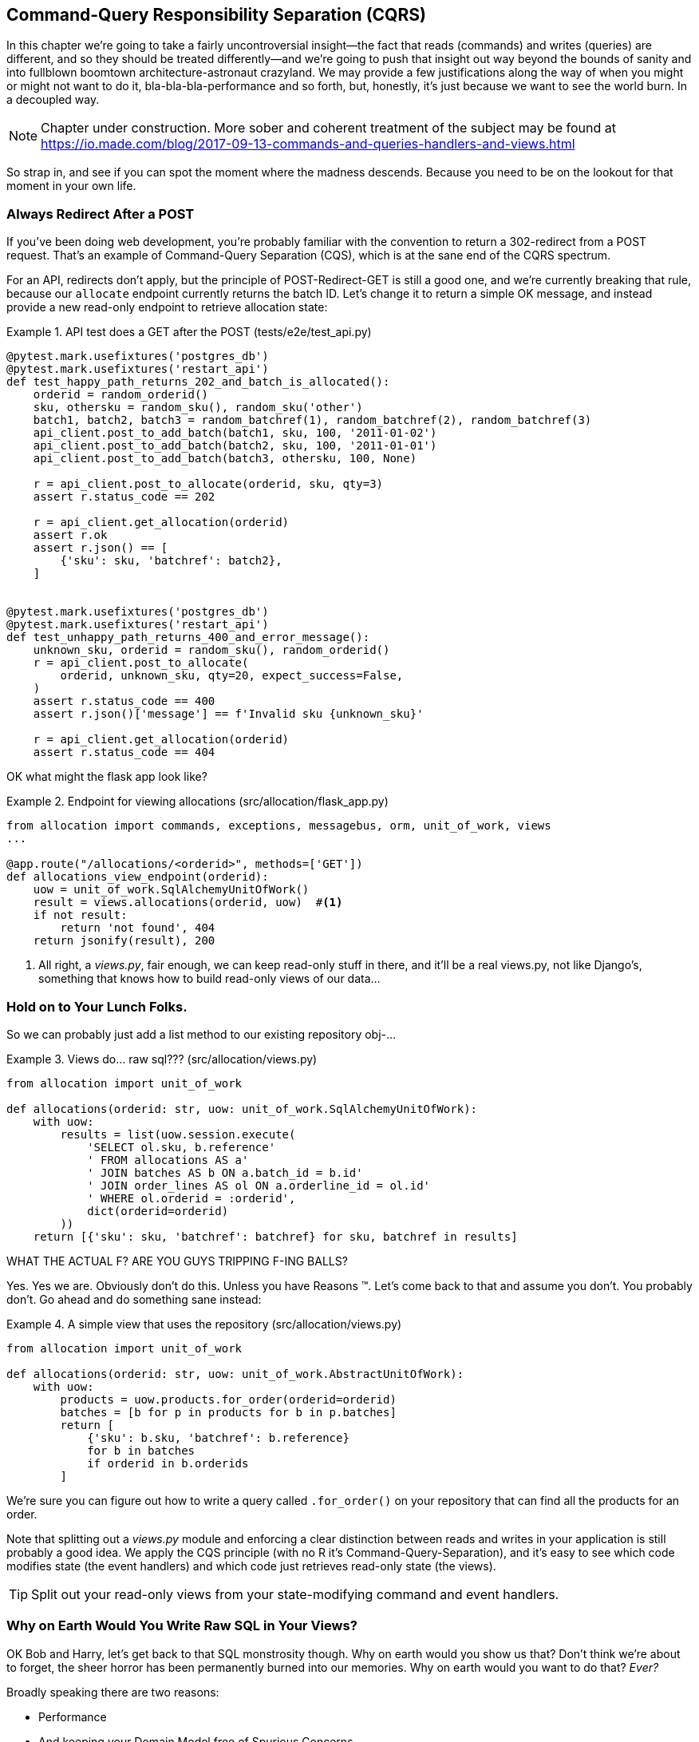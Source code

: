 [[chapter_11_cqrs]]
== Command-Query Responsibility Separation (CQRS)

In this chapter we're going to take a fairly uncontroversial insight--the
fact that reads (commands) and writes (queries) are different, and so they
should be treated differently--and we're going to push that insight out way
beyond the bounds of sanity and into fullblown boomtown architecture-astronaut
crazyland.  We may provide a few justifications along the way of when you
might or might not want to do it, bla-bla-bla-performance and so forth, but,
honestly, it's just because we want to see the world burn.  In a decoupled way.

NOTE: Chapter under construction.  More sober and coherent treatment of the subject
    may be found at
    https://io.made.com/blog/2017-09-13-commands-and-queries-handlers-and-views.html

// TODO: replace with cosmicpython.com url

So strap in, and see if you can spot the moment where the madness descends.
Because you need to be on the lookout for that moment in your own life.


=== Always Redirect After a POST

If you've been doing web development, you're probably familiar with the convention
to return a 302-redirect from a POST request.  That's an example of
Command-Query Separation (CQS), which is at the sane end of the CQRS spectrum.

For an API, redirects don't apply, but the principle of POST-Redirect-GET
is still a good one, and we're currently breaking that rule, because our
`allocate` endpoint currently returns the batch ID.  Let's change it
to return a simple OK message, and instead provide a new read-only
endpoint to retrieve allocation state:


[[api_test_does_get_after_post]]
.API test does a GET after the POST (tests/e2e/test_api.py)
====
[source,python]
----
@pytest.mark.usefixtures('postgres_db')
@pytest.mark.usefixtures('restart_api')
def test_happy_path_returns_202_and_batch_is_allocated():
    orderid = random_orderid()
    sku, othersku = random_sku(), random_sku('other')
    batch1, batch2, batch3 = random_batchref(1), random_batchref(2), random_batchref(3)
    api_client.post_to_add_batch(batch1, sku, 100, '2011-01-02')
    api_client.post_to_add_batch(batch2, sku, 100, '2011-01-01')
    api_client.post_to_add_batch(batch3, othersku, 100, None)

    r = api_client.post_to_allocate(orderid, sku, qty=3)
    assert r.status_code == 202

    r = api_client.get_allocation(orderid)
    assert r.ok
    assert r.json() == [
        {'sku': sku, 'batchref': batch2},
    ]


@pytest.mark.usefixtures('postgres_db')
@pytest.mark.usefixtures('restart_api')
def test_unhappy_path_returns_400_and_error_message():
    unknown_sku, orderid = random_sku(), random_orderid()
    r = api_client.post_to_allocate(
        orderid, unknown_sku, qty=20, expect_success=False,
    )
    assert r.status_code == 400
    assert r.json()['message'] == f'Invalid sku {unknown_sku}'

    r = api_client.get_allocation(orderid)
    assert r.status_code == 404
----
====


OK what might the flask app look like?


[[flask_app_calls_view]]
.Endpoint for viewing allocations (src/allocation/flask_app.py)
====
[source,python]
----
from allocation import commands, exceptions, messagebus, orm, unit_of_work, views
...

@app.route("/allocations/<orderid>", methods=['GET'])
def allocations_view_endpoint(orderid):
    uow = unit_of_work.SqlAlchemyUnitOfWork()
    result = views.allocations(orderid, uow)  #<1>
    if not result:
        return 'not found', 404
    return jsonify(result), 200
----
====

<1> All right, a _views.py_, fair enough, we can keep read-only stuff in there,
    and it'll be a real views.py, not like Django's, something that knows how
    to build read-only views of our data...


=== Hold on to Your Lunch Folks.

So we can probably just add a list method to our existing repository
obj-...


[[views_dot_py]]
.Views do... raw sql??? (src/allocation/views.py)
====
[source,python]
[role="non-head"]
----
from allocation import unit_of_work

def allocations(orderid: str, uow: unit_of_work.SqlAlchemyUnitOfWork):
    with uow:
        results = list(uow.session.execute(
            'SELECT ol.sku, b.reference'
            ' FROM allocations AS a'
            ' JOIN batches AS b ON a.batch_id = b.id'
            ' JOIN order_lines AS ol ON a.orderline_id = ol.id'
            ' WHERE ol.orderid = :orderid',
            dict(orderid=orderid)
        ))
    return [{'sku': sku, 'batchref': batchref} for sku, batchref in results]
----
====

WHAT THE ACTUAL F?  ARE YOU GUYS TRIPPING F-ING BALLS?

Yes.  Yes we are.  Obviously don't do this.  Unless you have Reasons (TM). Let's come
back to that and assume you don't.  You probably don't.  Go ahead and do
something sane instead:


[[view_using_repo]]
.A simple view that uses the repository (src/allocation/views.py)
====
[source,python]
[role="skip"]
----
from allocation import unit_of_work

def allocations(orderid: str, uow: unit_of_work.AbstractUnitOfWork):
    with uow:
        products = uow.products.for_order(orderid=orderid)
        batches = [b for p in products for b in p.batches]
        return [
            {'sku': b.sku, 'batchref': b.reference}
            for b in batches
            if orderid in b.orderids
        ]
----
====

We're sure you can figure out how to write a query called `.for_order()`
on your repository that can find all the products for an order.


Note that splitting out a _views.py_ module and enforcing a clear
distinction between reads and writes in your application is still
probably a good idea.  We apply the CQS principle (with no R it's
Command-Query-Separation), and it's easy to see which code modifies
state (the event handlers) and which code just retrieves read-only
state (the views).

TIP: Split out your read-only views from your state-modifying
    command and event handlers.


=== Why on Earth Would You Write Raw SQL in Your Views?

OK Bob and Harry, let's get back to that SQL monstrosity though.  Why
on earth would you show us that?  Don't think we're about to forget, the
sheer horror has been permanently burned into our memories.  Why on
earth would you want to do that? _Ever?_

Broadly speaking there are two reasons:

* Performance
* And keeping your Domain Model free of Spurious Concerns.


==== SELECT N+1

The so-called
https://secure.phabricator.com/book/phabcontrib/article/n_plus_one/[SELECT N+1]
problem is a common performance problem with ORMs: when retrieving a list of
objects, your ORM will often perform an initial query to, say, get all the IDs
of the objects it needs, and then issue individual queries for each object to
retrieve their attributes.  This is especially likely if there are any foreign
key relationships on your objects.

//TODO: set echo=True and show SQL query logs in our own app?


==== General Database Read Performance

Beyond `SELECT N+1`, you may have other reasons that you want to decouple the
way you persist state changes from the way that you retrieve current state.
A set of fully normalized relational tables is a good way to make sure that
write operations never cause data corruption.  But retrieving data using lots
of JOINs can be slow.  It's common in such cases to add some denormalized views
(we'll see an example of that later), build read replicas, or even add caching
layers.


==== Your Domain Model is not Optimised for Read Operations

Now here's the chinstrokey-architect justification.  As we've said before,
a Domain Model is not a data model -- we're trying to capture the way the
business works: workflow, rules around state changes, messages exchanged;
most of these are concerned with how the system reacts to external events
and user input. _Most of this stuff is totally irrelevant for read-only
operations_.

At a facile level, your domain classes will have a number of methods for
modifying state, and you won't need any of them for read-only operations.
Now that is very, very, very far away from a justification for using raw
SQL instead of reusing our domain objects for queries, but you can at
least see how the two are conceptually different.

As the complexity of your domain model grows though, you may find yourself
making more and more choices about how to structure that model, which make
it more and more awkward to use for read operations.

Even in our simple example, we've chosen to use `Product` as our aggregate,
but for our "show me the allocations for this order id" endpoint, going
via Product isn't really the most obvious way of doing things.  First we
retrieve all the products for the skus in the order, then we find all the
batches for those products, and _then_ we iterate (slowly, in Python) through
all of them finding the ones that have allocations for that order id?  It's
clunky.  And we didn't mention it at the time, but we had to add a new
`@property` to the domain model to be able to get the order ids allocated
to a batch:

[[orderids_on_batch]]
.An argubably-uneccessary property on our model (src/allocation/model.py)
====
[source,python]
[role="skip"]
----
class Batch:
    ...

    @property
    def orderids(self):
        return {l.orderid for l in self._allocations}
----
====


=== Using the ORM is Probably Simpler.  Probably.

You may be thinking, OK, if our repository is clunky, then I can just use my
ORM.  That's what it's for!

[[view_using_orm]]
.A simple view that uses the ORM (src/allocation/views.py)
====
[source,python]
[role="skip"]
----
from allocation import unit_of_work, model

def allocations(orderid: str, uow: unit_of_work.AbstractUnitOfWork):
    with uow:
        batches = uow.session.query(model.Batch).join(
            model.OrderLine, model.Batch._allocations
        ).filter(
            model.OrderLine.orderid == orderid
        )
        return [
            {'sku': b.sku, 'batchref': b.batchref}
            for b in batches
        ]
----
====

But is that _actually_ any easier to write or understand than the raw SQL version?


=== Testing CQRS Views

Let's talk about testing.  Whichever of the approaches you decide to go for,
the most obvious kind of test to write is an integration test, one that goes
to a real database.

This test will pass for all the approaches we've shown so far:



[[integration_testing_views]]
.An integration test for a view (tests/integration/test_views.py)
====
[source,python]
----
from datetime import date
from allocation import commands, unit_of_work, messagebus, views


def test_allocations_view(sqlite_session_factory):
    uow = unit_of_work.SqlAlchemyUnitOfWork(sqlite_session_factory)
    messagebus.handle(commands.CreateBatch('sku1batch', 'sku1', 50, None), uow)
    messagebus.handle(commands.CreateBatch('sku2batch', 'sku2', 50, date.today()), uow)
    messagebus.handle(commands.Allocate('order1', 'sku1', 20), uow)
    messagebus.handle(commands.Allocate('order1', 'sku2', 20), uow)
    # add a spurious batch and order to make sure we're getting the right ones
    messagebus.handle(commands.CreateBatch('sku1batch-later', 'sku1', 50, date.today()), uow)
    messagebus.handle(commands.Allocate('otherorder', 'sku1', 30), uow)
    messagebus.handle(commands.Allocate('otherorder', 'sku2', 10), uow)

    assert views.allocations('order1', uow) == [
        {'sku': 'sku1', 'batchref': 'sku1batch'},
        {'sku': 'sku2', 'batchref': 'sku2batch'},
    ]
----
====

Before you dismiss the need to use integration tests as just another
anti-feather in the anti-cap of this total anti-pattern, it's worth thinking
through the alternatives.

- If you're going via the `Products` repository, then you'll need integration
    tests for the `.for_order()` helper method

- If you're going via the ORM, you'll still need integration tests

- And if you decide to build a read-only `BatchRepository`, ignoring
  the purists that tell you you're not allowed to have a Repository for
  a non-Aggregate model class, call it `BatchDAL` if you want, in any case,
  you'll still need integration tests for _that_.

So the choice is about whether or not you want a layer of abstraction between
your permanent storage and the logic of your read-only views.

* If the views are relatively simple (all the logic in our case is in filtering
  down to the right batch references), then adding another layer doesn't seem
  worth it.

* If your views do more complex calculations, or need to invoke some business rules
  to decide what to display... If, in short, you find yourself writing a lot of
  integration tests for a single view, then it may be worth building that
  intermediary layer, so that you can test the SQL and the display/calculation/view
  logic separately


TODO: some example code showing a DAL layer in front of some read-only view code
    with more complex business logic.


=== Doubling Down on the Madness.

Have we convinced you that our raw SQL version isn't so crazy as it first
seemed?  Perhaps we were exaggerating the craziness for effect?

Just you wait.

So. Crazy or not, that hardcoded SQL query is pretty ugly right?  What if we
made it nicer by keeping a totally separate, denormalized datastore for our
view model?

Horrifying, right? Wait 'til we tell you we're not even going to use Postgres
views or triggers or anything known and reliable and boring like that to keep it
up to date.  We're going to use our amazing event-driven architecture!
That's right!  May as well join the cult and start drinking folks, the ship
is made of cardboard and the captains are crazy and there's nothing you can
do to stop them.


[[much_nicer_query]]
.A much nicer query (src/allocation/views.py)
====
[source,python]
----
def allocations(orderid: str, uow: unit_of_work.SqlAlchemyUnitOfWork):
    with uow:
        results = list(uow.session.execute(
            'SELECT sku, batchref FROM allocations_view WHERE orderid = :orderid',
            dict(orderid=orderid)
        ))
        ...
----
====

Here's our table.  Hee hee hee, no foreign keys, just strings, yolo.

[[new_table]]
.A very simple table (src/allocation/orm.py)
====
[source,python]
----
allocations_view = Table(
    'allocations_view', metadata,
    Column('orderid', String(255)),
    Column('sku', String(255)),
    Column('batchref', String(255)),
)
----
====

We add a second handler to the `Allocated` event:

[[new_handler_for_allocated]]
.Allocated event gets a new handler (src/allocation/messagebus.py)
====
[source,python]
----
EVENT_HANDLERS = {
    events.Allocated: [
        handlers.publish_allocated_event,
        handlers.add_allocation_to_read_model
    ],
----
====


Here's what our update-view-model code looks like:


[[update_view_model_1]]
.Update on allocation (src/allocation/handlers.py)
====
[source,python]
----

def add_allocation_to_read_model(
        event: events.Allocated, uow: unit_of_work.SqlAlchemyUnitOfWork,
):
    with uow:
        uow.session.execute(
            'INSERT INTO allocations_view (orderid, sku, batchref)'
            ' VALUES (:orderid, :sku, :batchref)',
            dict(orderid=event.orderid, sku=event.sku, batchref=event.batchref)
        )
        uow.commit()
----
====


And it'll work!


(OK you'll also need to handle deallocated:)


[[handle_deallocated_too]]
.A second listener for read model updates
====
[source,python]
[role="skip"]
----
events.Deallocated: [
    handlers.remove_allocation_from_read_model,
    handlers.reallocate
],

...

def remove_allocation_from_read_model(
        event: events.Deallocated, uow: unit_of_work.SqlAlchemyUnitOfWork,
):
    with uow:
        uow.session.execute(
            'DELETE FROM allocations_view '
            ' WHERE orderid = :orderid AND sku = :sku',
----
====

TODO: diagram

=== But Whyyyyyyy?

OK.  Horrible, right?  But also, kinda, surprisingly nice, considering?  Our
events and message bus give us a really nice place to do this sort of stuff,
_if we need to_.

And think how easy it'd be to swap our read model from Postgres to Redis or
Memcached? Super-simple.  _We don't even need to change the integration test_.

TODO: demo this.

// TODO (EJ) Some explicit discussion of CRUD vs CQRS might be good. I'd guess
// that there will be a lot readers coming to this book from Django.

So definitely don't do this. Ever.  Unless you really need to.  But, if you do
need to, see how easy the event-driven model makes it?

OK.  On that note, let's sally forth into our final chapter.
